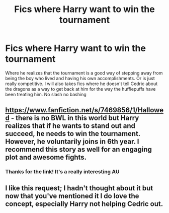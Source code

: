 #+TITLE: Fics where Harry want to win the tournament

* Fics where Harry want to win the tournament
:PROPERTIES:
:Author: Kingslayer629736
:Score: 16
:DateUnix: 1596500643.0
:DateShort: 2020-Aug-04
:FlairText: Request
:END:
Where he realizes that the tournament is a good way of stepping away from being the boy who lived and having his own accomplishments. Or is just really competitive. I will also takes fics where he doesn't tell Cedric about the dragons as a way to get back at him for the way the hufflepuffs have been treating him. No slash no bashing


** [[https://www.fanfiction.net/s/7469856/1/Hallowed]] - there is no BWL in this world but Harry realizes that if he wants to stand out and succeed, he needs to win the tournament. However, he voluntarily joins in 6th year. I recommend this story as well for an engaging plot and awesome fights.
:PROPERTIES:
:Author: Impossible-Poetry
:Score: 5
:DateUnix: 1596516076.0
:DateShort: 2020-Aug-04
:END:

*** Thanks for the link! It's a really interesting AU
:PROPERTIES:
:Author: cinderaced
:Score: 3
:DateUnix: 1596529021.0
:DateShort: 2020-Aug-04
:END:


** I like this request; I hadn't thought about it but now that you've mentioned it I do love the concept, especially Harry not helping Cedric out.
:PROPERTIES:
:Author: cinderaced
:Score: 2
:DateUnix: 1596529054.0
:DateShort: 2020-Aug-04
:END:
